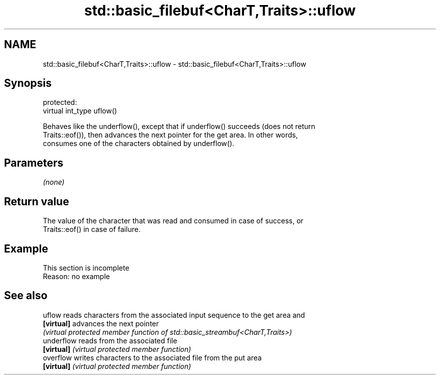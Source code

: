.TH std::basic_filebuf<CharT,Traits>::uflow 3 "2019.08.27" "http://cppreference.com" "C++ Standard Libary"
.SH NAME
std::basic_filebuf<CharT,Traits>::uflow \- std::basic_filebuf<CharT,Traits>::uflow

.SH Synopsis
   protected:
   virtual int_type uflow()

   Behaves like the underflow(), except that if underflow() succeeds (does not return
   Traits::eof()), then advances the next pointer for the get area. In other words,
   consumes one of the characters obtained by underflow().

.SH Parameters

   \fI(none)\fP

.SH Return value

   The value of the character that was read and consumed in case of success, or
   Traits::eof() in case of failure.

.SH Example

    This section is incomplete
    Reason: no example

.SH See also

   uflow     reads characters from the associated input sequence to the get area and
   \fB[virtual]\fP advances the next pointer
             \fI(virtual protected member function of std::basic_streambuf<CharT,Traits>)\fP
   underflow reads from the associated file
   \fB[virtual]\fP \fI(virtual protected member function)\fP
   overflow  writes characters to the associated file from the put area
   \fB[virtual]\fP \fI(virtual protected member function)\fP
